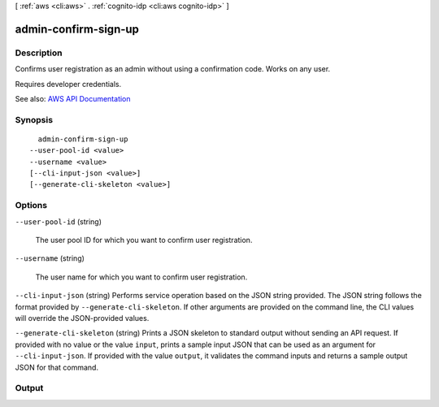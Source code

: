 [ :ref:`aws <cli:aws>` . :ref:`cognito-idp <cli:aws cognito-idp>` ]

.. _cli:aws cognito-idp admin-confirm-sign-up:


*********************
admin-confirm-sign-up
*********************



===========
Description
===========



Confirms user registration as an admin without using a confirmation code. Works on any user.

 

Requires developer credentials.



See also: `AWS API Documentation <https://docs.aws.amazon.com/goto/WebAPI/cognito-idp-2016-04-18/AdminConfirmSignUp>`_


========
Synopsis
========

::

    admin-confirm-sign-up
  --user-pool-id <value>
  --username <value>
  [--cli-input-json <value>]
  [--generate-cli-skeleton <value>]




=======
Options
=======

``--user-pool-id`` (string)


  The user pool ID for which you want to confirm user registration.

  

``--username`` (string)


  The user name for which you want to confirm user registration.

  

``--cli-input-json`` (string)
Performs service operation based on the JSON string provided. The JSON string follows the format provided by ``--generate-cli-skeleton``. If other arguments are provided on the command line, the CLI values will override the JSON-provided values.

``--generate-cli-skeleton`` (string)
Prints a JSON skeleton to standard output without sending an API request. If provided with no value or the value ``input``, prints a sample input JSON that can be used as an argument for ``--cli-input-json``. If provided with the value ``output``, it validates the command inputs and returns a sample output JSON for that command.



======
Output
======

